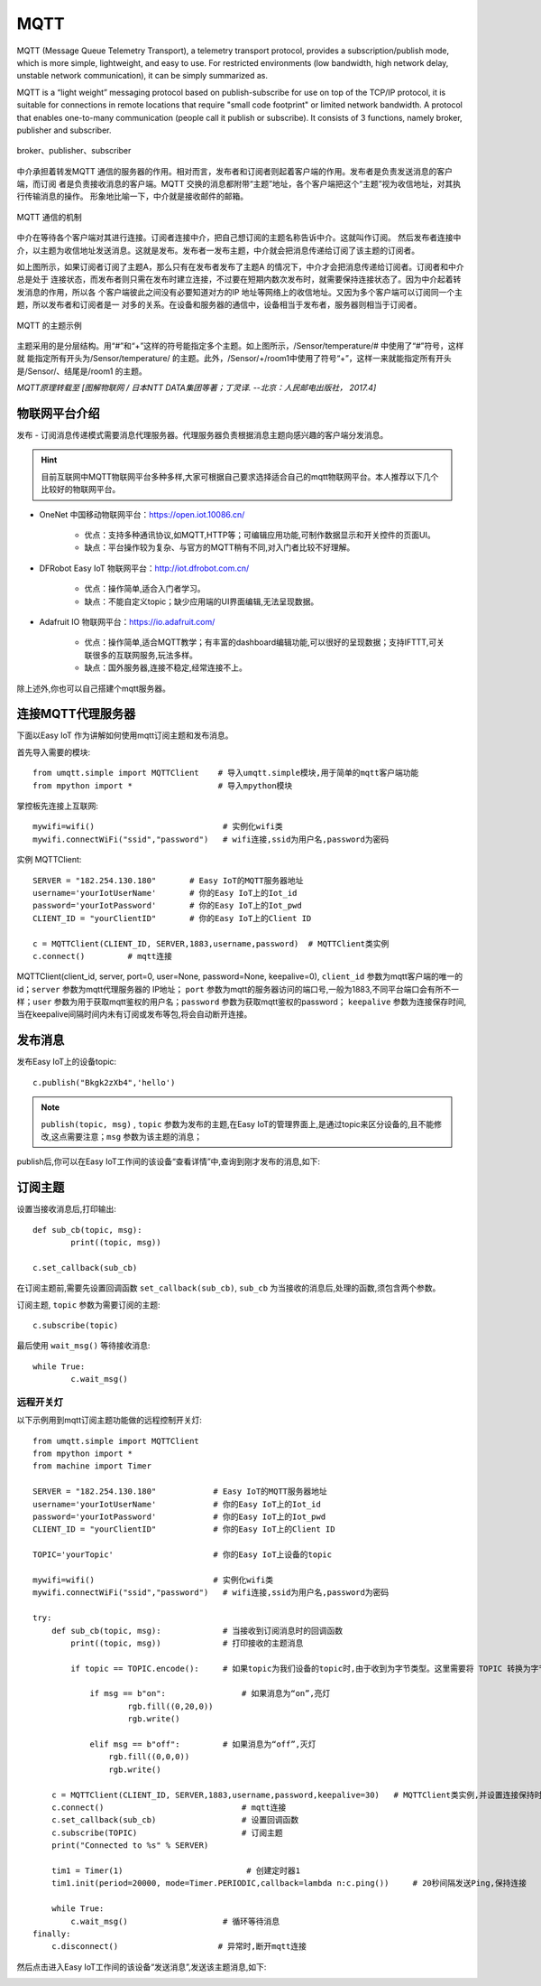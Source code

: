 MQTT
=====



MQTT (Message Queue Telemetry Transport), a telemetry transport protocol, provides a subscription/publish mode, which is more simple, lightweight, and easy to use. For restricted environments (low bandwidth, high network delay, unstable network communication), it can be simply summarized as.


MQTT is a “light weight” messaging protocol based on publish-subscribe for use on top of the TCP/IP protocol, it is suitable for connections in remote locations that require "small code footprint" or limited network bandwidth.
A protocol that enables one-to-many communication (people call it publish or subscribe). It consists of 3 functions, namely broker, publisher and subscriber.

.. figure:: /../images/tutorials/IoT/mqtt.png
  :align: center
  :width: 600

  broker、publisher、subscriber

中介承担着转发MQTT 通信的服务器的作用。相对而言，发布者和订阅者则起着客户端的作用。发布者是负责发送消息的客户端，而订阅
者是负责接收消息的客户端。MQTT 交换的消息都附带“主题”地址，各个客户端把这个“主题”视为收信地址，对其执行传输消息的操作。
形象地比喻一下，中介就是接收邮件的邮箱。

.. figure:: /../images/tutorials/IoT/iot_publish.png
  :align: center
  :width: 600 

  MQTT 通信的机制

中介在等待各个客户端对其进行连接。订阅者连接中介，把自己想订阅的主题名称告诉中介。这就叫作订阅。
然后发布者连接中介，以主题为收信地址发送消息。这就是发布。发布者一发布主题，中介就会把消息传递给订阅了该主题的订阅者。

如上图所示，如果订阅者订阅了主题A，那么只有在发布者发布了主题A 的情况下，中介才会把消息传递给订阅者。订阅者和中介总是处于
连接状态，而发布者则只需在发布时建立连接，不过要在短期内数次发布时，就需要保持连接状态了。因为中介起着转发消息的作用，所以各
个客户端彼此之间没有必要知道对方的IP 地址等网络上的收信地址。又因为多个客户端可以订阅同一个主题，所以发布者和订阅者是一
对多的关系。在设备和服务器的通信中，设备相当于发布者，服务器则相当于订阅者。


.. figure:: /../images/tutorials/IoT/IoT_subscribe.png
  :align: center
  :width: 600 

  MQTT 的主题示例


主题采用的是分层结构。用“#”和“+”这样的符号能指定多个主题。如上图所示，/Sensor/temperature/# 中使用了“#”符号，这样就
能指定所有开头为/Sensor/temperature/ 的主题。此外，/Sensor/+/room1中使用了符号“+”，这样一来就能指定所有开头是/Sensor/、结尾是/room1 的主题。

*MQTT原理转载至 [图解物联网 / 日本NTT DATA集团等著；丁灵译. --北京：人民邮电出版社， 2017.4]*

物联网平台介绍
----------------

发布 - 订阅消息传递模式需要消息代理服务器。代理服务器负责根据消息主题向感兴趣的客户端分发消息。

.. Hint:: 

    目前互联网中MQTT物联网平台多种多样,大家可根据自己要求选择适合自己的mqtt物联网平台。本人推荐以下几个比较好的物联网平台。

*  OneNet 中国移动物联网平台：https://open.iot.10086.cn/

    - 优点：支持多种通讯协议,如MQTT,HTTP等；可编辑应用功能,可制作数据显示和开关控件的页面UI。
    - 缺点：平台操作较为复杂、与官方的MQTT稍有不同,对入门者比较不好理解。

* DFRobot Easy IoT 物联网平台：http://iot.dfrobot.com.cn/

    - 优点：操作简单,适合入门者学习。
    - 缺点：不能自定义topic；缺少应用端的UI界面编辑,无法呈现数据。

* Adafruit IO 物联网平台：https://io.adafruit.com/

    - 优点：操作简单,适合MQTT教学；有丰富的dashboard编辑功能,可以很好的呈现数据；支持IFTTT,可关联很多的互联网服务,玩法多样。
    - 缺点：国外服务器,连接不稳定,经常连接不上。

除上述外,你也可以自己搭建个mqtt服务器。



连接MQTT代理服务器
-----------------

下面以Easy IoT 作为讲解如何使用mqtt订阅主题和发布消息。

首先导入需要的模块::

    from umqtt.simple import MQTTClient    # 导入umqtt.simple模块,用于简单的mqtt客户端功能  
    from mpython import *                  # 导入mpython模块

掌控板先连接上互联网::

    mywifi=wifi()                           # 实例化wifi类
    mywifi.connectWiFi("ssid","password")   # wifi连接,ssid为用户名,password为密码

实例 MQTTClient::

    SERVER = "182.254.130.180"       # Easy IoT的MQTT服务器地址
    username='yourIotUserName'       # 你的Easy IoT上的Iot_id
    password='yourIotPassword'       # 你的Easy IoT上的Iot_pwd
    CLIENT_ID = "yourClientID"       # 你的Easy IoT上的Client ID 

    c = MQTTClient(CLIENT_ID, SERVER,1883,username,password)  # MQTTClient类实例
    c.connect()         # mqtt连接

MQTTClient(client_id, server, port=0, user=None, password=None, keepalive=0), ``client_id`` 参数为mqtt客户端的唯一的id；``server`` 参数为mqtt代理服务器的
IP地址； ``port`` 参数为mqtt的服务器访问的端口号,一般为1883,不同平台端口会有所不一样；``user`` 参数为用于获取mqtt鉴权的用户名；``password`` 参数为获取mqtt鉴权的password；
``keepalive`` 参数为连接保存时间,当在keepalive间隔时间内未有订阅或发布等包,将会自动断开连接。

.. image:: /../images/tutorials/mqtt_1.png
    :scale: 60%

发布消息
-------

发布Easy IoT上的设备topic::

    c.publish("Bkgk2zXb4",'hello')

.. Note:: 

    ``publish(topic, msg)`` , ``topic`` 参数为发布的主题,在Easy IoT的管理界面上,是通过topic来区分设备的,且不能修改,这点需要注意；``msg`` 参数为该主题的消息；

publish后,你可以在Easy IoT工作间的该设备“查看详情”中,查询到刚才发布的消息,如下:

.. image:: /../images/tutorials/mqtt_2.png

.. image:: /../images/tutorials/mqtt_3.png

订阅主题
-------

设置当接收消息后,打印输出::

    def sub_cb(topic, msg):             
            print((topic, msg))  

    c.set_callback(sub_cb) 

在订阅主题前,需要先设置回调函数 ``set_callback(sub_cb)``, ``sub_cb`` 为当接收的消息后,处理的函数,须包含两个参数。

订阅主题, ``topic`` 参数为需要订阅的主题::

        
    c.subscribe(topic)


最后使用 ``wait_msg()`` 等待接收消息::

    while True:         
            c.wait_msg()  


远程开关灯
^^^^^^^

以下示例用到mqtt订阅主题功能做的远程控制开关灯::

    from umqtt.simple import MQTTClient    
    from mpython import *   
    from machine import Timer               

    SERVER = "182.254.130.180"            # Easy IoT的MQTT服务器地址
    username='yourIotUserName'            # 你的Easy IoT上的Iot_id
    password='yourIotPassword'            # 你的Easy IoT上的Iot_pwd
    CLIENT_ID = "yourClientID"            # 你的Easy IoT上的Client ID 

    TOPIC='yourTopic'                     # 你的Easy IoT上设备的topic

    mywifi=wifi()                         # 实例化wifi类
    mywifi.connectWiFi("ssid","password")   # wifi连接,ssid为用户名,password为密码

    try:
        def sub_cb(topic, msg):             # 当接收到订阅消息时的回调函数
            print((topic, msg))             # 打印接收的主题消息
    
            if topic == TOPIC.encode():     # 如果topic为我们设备的topic时,由于收到为字节类型。这里需要将 TOPIC 转换为字节类型。
 
                if msg == b"on":                # 如果消息为“on”,亮灯  
                        rgb.fill((0,20,0))
                        rgb.write()

                elif msg == b"off":         # 如果消息为“off”,灭灯  
                    rgb.fill((0,0,0))
                    rgb.write()

        c = MQTTClient(CLIENT_ID, SERVER,1883,username,password,keepalive=30)   # MQTTClient类实例,并设置连接保持时间间隔为30秒
        c.connect()                             # mqtt连接
        c.set_callback(sub_cb)                  # 设置回调函数
        c.subscribe(TOPIC)                      # 订阅主题
        print("Connected to %s" % SERVER)

        tim1 = Timer(1)                          # 创建定时器1
        tim1.init(period=20000, mode=Timer.PERIODIC,callback=lambda n:c.ping())     # 20秒间隔发送Ping,保持连接

        while True:         
            c.wait_msg()                    # 循环等待消息
    finally:
        c.disconnect()                     # 异常时,断开mqtt连接

然后点击进入Easy IoT工作间的该设备“发送消息”,发送该主题消息,如下:

.. image:: /../images/tutorials/mqtt_4.png

.. image:: /../images/tutorials/mqtt_5.gif
    :scale: 50%





